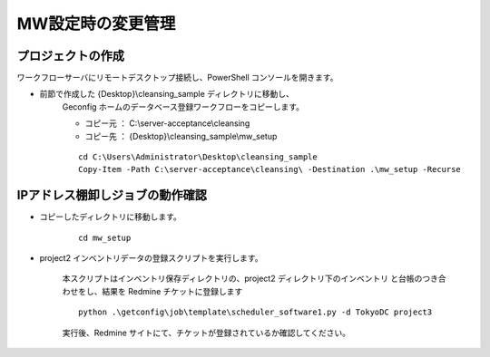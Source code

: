 MW設定時の変更管理
==================

プロジェクトの作成
------------------

ワークフローサーバにリモートデスクトップ接続し、PowerShell コンソールを開きます。

* 前節で作成した {Desktop}\\cleansing_sample ディレクトリに移動し、
   Geconfig ホームのデータベース登録ワークフローをコピーします。

   - コピー元 ： C:\\server-acceptance\\cleansing
   - コピー先 ： {Desktop}\\cleansing_sample\\mw_setup

   ::

      cd C:\Users\Administrator\Desktop\cleansing_sample
      Copy-Item -Path C:\server-acceptance\cleansing\ -Destination .\mw_setup -Recurse

IPアドレス棚卸しジョブの動作確認
--------------------------------

* コピーしたディレクトリに移動します。

   ::

      cd mw_setup

* project2 インベントリデータの登録スクリプトを実行します。

   本スクリプトはインベントリ保存ディレクトリの、project2 ディレクトリ下のインベントリ
   と台帳のつき合わせをし、結果を Redmine チケットに登録します

   ::

      python .\getconfig\job\template\scheduler_software1.py -d TokyoDC project3

   実行後、Redmine サイトにて、チケットが登録されているか確認してください。

